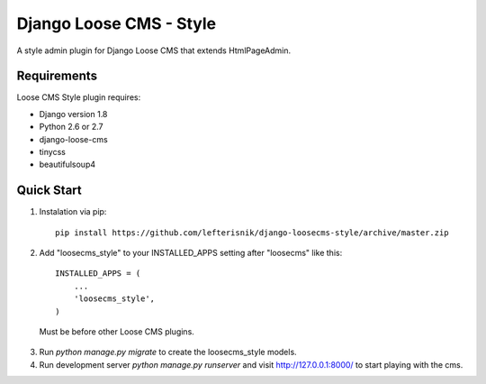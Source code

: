 ========================
Django Loose CMS - Style
========================

A style admin plugin for Django Loose CMS that extends HtmlPageAdmin.

Requirements
------------

Loose CMS Style plugin requires:

* Django version 1.8
* Python 2.6 or 2.7
* django-loose-cms
* tinycss
* beautifulsoup4

Quick Start
-----------

1. Instalation via pip::

    pip install https://github.com/lefterisnik/django-loosecms-style/archive/master.zip

2. Add "loosecms_style" to your INSTALLED_APPS setting after "loosecms" like this::

    INSTALLED_APPS = (
        ...
        'loosecms_style',
    )
 Must be before other Loose CMS plugins.
    
3. Run `python manage.py migrate` to create the loosecms_style models.

4. Run development server `python manage.py runserver` and visit http://127.0.0.1:8000/ to start
   playing with the cms.